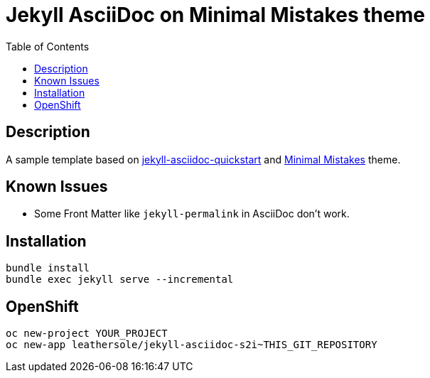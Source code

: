 = Jekyll AsciiDoc on Minimal Mistakes theme
:toc:

== Description
A sample template based on link:https://github.com/asciidoctor/jekyll-asciidoc-quickstart[jekyll-asciidoc-quickstart] and link:https://mmistakes.github.io/minimal-mistakes/[Minimal Mistakes] theme.

== Known Issues
* Some Front Matter like `jekyll-permalink` in AsciiDoc don't work.

== Installation

----
bundle install
bundle exec jekyll serve --incremental
----

== OpenShift

----
oc new-project YOUR_PROJECT
oc new-app leathersole/jekyll-asciidoc-s2i~THIS_GIT_REPOSITORY
----

